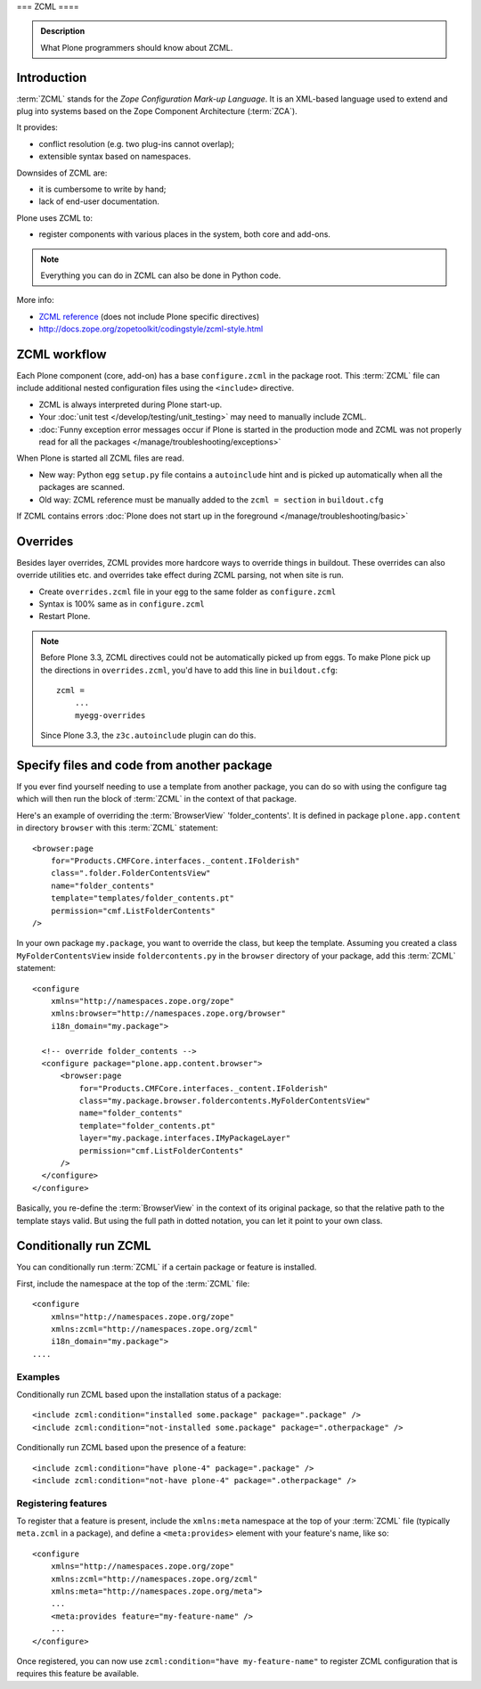 ===
ZCML
====

.. admonition:: Description

    What Plone programmers should know about ZCML.



Introduction
============

:term:`ZCML` stands for the *Zope Configuration Mark-up Language*.  It is an
XML-based language used to extend and plug into systems based on the Zope
Component Architecture (:term:`ZCA`).

It provides:

* conflict resolution (e.g. two plug-ins cannot overlap);
* extensible syntax based on namespaces.

Downsides of ZCML are:

* it is cumbersome to write by hand;
* lack of end-user documentation.

Plone uses ZCML to:

* register components with various places in the system, both core and
  add-ons.

.. note::

    Everything you can do in ZCML can also be done in Python code.


More info:

* `ZCML reference <http://docs.zope.org/zope3/ZCML/@@staticmenu.html>`_ (does not include Plone specific directives)

* http://docs.zope.org/zopetoolkit/codingstyle/zcml-style.html

ZCML workflow
==============

Each Plone component (core, add-on) has a base ``configure.zcml`` in the
package root.  This :term:`ZCML` file can include additional nested
configuration files using the ``<include>`` directive.

* ZCML is always interpreted during Plone start-up.

* Your :doc:`unit test </develop/testing/unit_testing>` may need to
  manually include ZCML.

* :doc:`Funny exception error messages occur if Plone is started in the
  production mode and ZCML was not properly read for all the packages
  </manage/troubleshooting/exceptions>`

When Plone is started all ZCML files are read.

* New way: Python egg ``setup.py`` file contains a
  ``autoinclude``
  hint and is picked up automatically when all the packages are scanned.

* Old way: ZCML reference must be manually added to the ``zcml = section``
  in ``buildout.cfg``

If ZCML contains errors
:doc:`Plone does not start up in the foreground </manage/troubleshooting/basic>`

Overrides
==========

Besides layer overrides, ZCML provides more hardcore
ways to override things in buildout.
These overrides can also override utilities etc. and overrides take effect
during ZCML parsing, not when site is run.

* Create ``overrides.zcml`` file in your egg to the same folder as ``configure.zcml``

* Syntax is 100% same as in ``configure.zcml``

* Restart Plone.

.. Note::

    Before Plone 3.3, ZCML directives could not be automatically picked up from
    eggs. To make Plone pick up the directions in ``overrides.zcml``, you'd
    have to add this line in ``buildout.cfg``::

      zcml =
          ...
          myegg-overrides

    Since Plone 3.3, the ``z3c.autoinclude`` plugin can do this.


Specify files and code from another package
===========================================

If you ever find yourself needing to use a template
from another package, you can do so with using the
configure tag which will then run the block of :term:`ZCML`
in the context of that package.

Here's an example of overriding the :term:`BrowserView` 'folder_contents'. It
is defined in package ``plone.app.content`` in directory ``browser`` with this
:term:`ZCML` statement::

    <browser:page
        for="Products.CMFCore.interfaces._content.IFolderish"
        class=".folder.FolderContentsView"
        name="folder_contents"
        template="templates/folder_contents.pt"
        permission="cmf.ListFolderContents"
    />

In your own package ``my.package``, you want to override the class, but keep the
template. Assuming you created a class ``MyFolderContentsView`` inside
``foldercontents.py`` in the ``browser`` directory of your package, add this
:term:`ZCML` statement::

    <configure
        xmlns="http://namespaces.zope.org/zope"
        xmlns:browser="http://namespaces.zope.org/browser"
        i18n_domain="my.package">

      <!-- override folder_contents -->
      <configure package="plone.app.content.browser">
          <browser:page
              for="Products.CMFCore.interfaces._content.IFolderish"
              class="my.package.browser.foldercontents.MyFolderContentsView"
              name="folder_contents"
              template="folder_contents.pt"
              layer="my.package.interfaces.IMyPackageLayer"
              permission="cmf.ListFolderContents"
          />
      </configure>
    </configure>

Basically, you re-define the :term:`BrowserView` in the context of its original
package, so that the relative path to the template stays valid.
But using the full path in dotted notation, you can let it point to your
own class.


Conditionally run ZCML
======================

You can conditionally run :term:`ZCML` if a certain package or feature is
installed.

First, include the namespace at the top of the :term:`ZCML` file::

    <configure
        xmlns="http://namespaces.zope.org/zope"
        xmlns:zcml="http://namespaces.zope.org/zcml"
        i18n_domain="my.package">
    ....

Examples
--------

Conditionally run ZCML based upon the installation status of a package::

    <include zcml:condition="installed some.package" package=".package" />
    <include zcml:condition="not-installed some.package" package=".otherpackage" />

Conditionally run ZCML based upon the presence of a feature::

    <include zcml:condition="have plone-4" package=".package" />
    <include zcml:condition="not-have plone-4" package=".otherpackage" />

Registering features
--------------------

To register that a feature is present, include the ``xmlns:meta`` namespace at
the top of your :term:`ZCML` file (typically ``meta.zcml`` in a package), and
define a ``<meta:provides>`` element with your feature's name, like so::

    <configure
        xmlns="http://namespaces.zope.org/zope"
        xmlns:zcml="http://namespaces.zope.org/zcml"
        xmlns:meta="http://namespaces.zope.org/meta">
        ...
        <meta:provides feature="my-feature-name" />
        ...
    </configure>

Once registered, you can now use ``zcml:condition="have my-feature-name"`` to
register ZCML configuration that is requires this feature be available.
